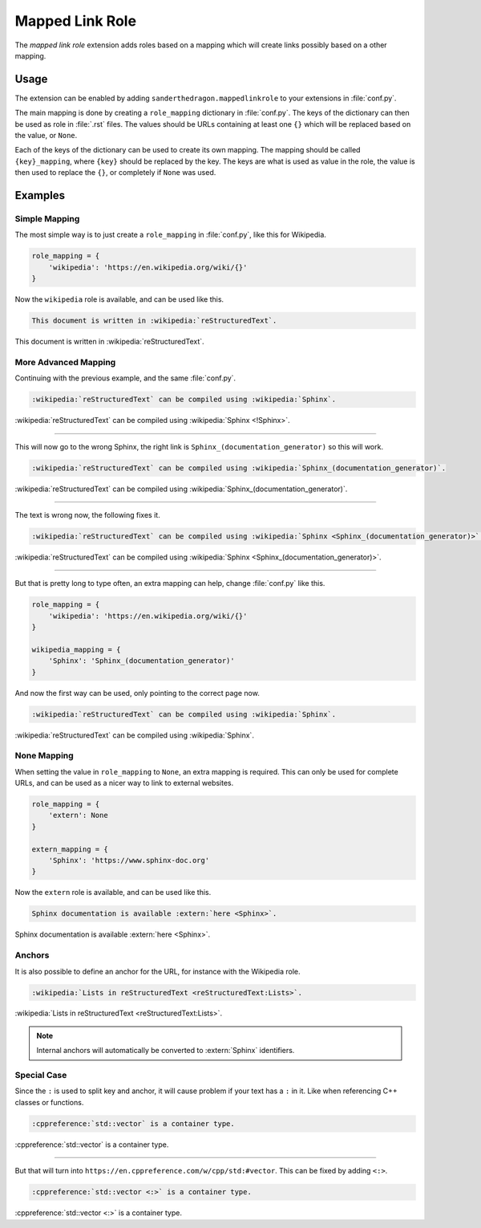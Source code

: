 .. SPDX-FileCopyrightText: 2021-2024 SanderTheDragon <sanderthedragon@zoho.com>
..
.. SPDX-License-Identifier: CC-BY-SA-4.0

################
Mapped Link Role
################
The *mapped link role* extension adds roles based on a mapping which will create links possibly based on a other mapping.

*****
Usage
*****
The extension can be enabled by adding ``sanderthedragon.mappedlinkrole`` to your extensions in :file:`conf.py`.

The main mapping is done by creating a ``role_mapping`` dictionary in :file:`conf.py`.
The keys of the dictionary can then be used as role in :file:`.rst` files.
The values should be URLs containing at least one ``{}`` which will be replaced based on the value, or ``None``.

Each of the keys of the dictionary can be used to create its own mapping.
The mapping should be called ``{key}_mapping``, where ``{key}`` should be replaced by the key.
The keys are what is used as value in the role, the value is then used to replace the ``{}``, or completely if ``None`` was used.

********
Examples
********

==============
Simple Mapping
==============
The most simple way is to just create a ``role_mapping`` in :file:`conf.py`, like this for Wikipedia.

.. code-block:: py
   :class: cb-none

   role_mapping = {
       'wikipedia': 'https://en.wikipedia.org/wiki/{}'
   }

Now the ``wikipedia`` role is available, and can be used like this.

.. code-block:: rst
   :class: cb-none

   This document is written in :wikipedia:`reStructuredText`.

This document is written in :wikipedia:`reStructuredText`.

=====================
More Advanced Mapping
=====================
Continuing with the previous example, and the same :file:`conf.py`.

.. code-block:: rst
   :class: cb-none

   :wikipedia:`reStructuredText` can be compiled using :wikipedia:`Sphinx`.

.. ...

:wikipedia:`reStructuredText` can be compiled using :wikipedia:`Sphinx <!Sphinx>`.

--------

This will now go to the wrong Sphinx, the right link is ``Sphinx_(documentation_generator)`` so this will work.

.. code-block:: rst
   :class: cb-none

   :wikipedia:`reStructuredText` can be compiled using :wikipedia:`Sphinx_(documentation_generator)`.

:wikipedia:`reStructuredText` can be compiled using :wikipedia:`Sphinx_(documentation_generator)`.

--------

The text is wrong now, the following fixes it.

.. code-block:: rst
   :class: cb-none

   :wikipedia:`reStructuredText` can be compiled using :wikipedia:`Sphinx <Sphinx_(documentation_generator)>`.

:wikipedia:`reStructuredText` can be compiled using :wikipedia:`Sphinx <Sphinx_(documentation_generator)>`.

--------

But that is pretty long to type often, an extra mapping can help, change :file:`conf.py` like this.

.. code-block:: py
   :class: cb-none

   role_mapping = {
       'wikipedia': 'https://en.wikipedia.org/wiki/{}'
   }

   wikipedia_mapping = {
       'Sphinx': 'Sphinx_(documentation_generator)'
   }

And now the first way can be used, only pointing to the correct page now.

.. code-block:: rst
   :class: cb-none

   :wikipedia:`reStructuredText` can be compiled using :wikipedia:`Sphinx`.

:wikipedia:`reStructuredText` can be compiled using :wikipedia:`Sphinx`.

============
None Mapping
============
When setting the value in ``role_mapping`` to ``None``, an extra mapping is required.
This can only be used for complete URLs, and can be used as a nicer way to link to external websites.

.. code-block:: py
   :class: cb-none

   role_mapping = {
       'extern': None
   }

   extern_mapping = {
       'Sphinx': 'https://www.sphinx-doc.org'
   }

Now the ``extern`` role is available, and can be used like this.

.. code-block:: rst
   :class: cb-none

   Sphinx documentation is available :extern:`here <Sphinx>`.

Sphinx documentation is available :extern:`here <Sphinx>`.

=======
Anchors
=======
It is also possible to define an anchor for the URL, for instance with the Wikipedia role.

.. code-block:: rst
   :class: cb-none

   :wikipedia:`Lists in reStructuredText <reStructuredText:Lists>`.

:wikipedia:`Lists in reStructuredText <reStructuredText:Lists>`.

.. note::

   Internal anchors will automatically be converted to :extern:`Sphinx` identifiers.

============
Special Case
============
Since the ``:`` is used to split key and anchor, it will cause problem if your text has a ``:`` in it.
Like when referencing C++ classes or functions.

.. code-block:: rst
   :class: cb-none

   :cppreference:`std::vector` is a container type.

:cppreference:`std::vector` is a container type.

--------

But that will turn into ``https://en.cppreference.com/w/cpp/std:#vector``.
This can be fixed by adding ``<:>``.

.. code-block:: rst
   :class: cb-none

   :cppreference:`std::vector <:>` is a container type.

:cppreference:`std::vector <:>` is a container type.
